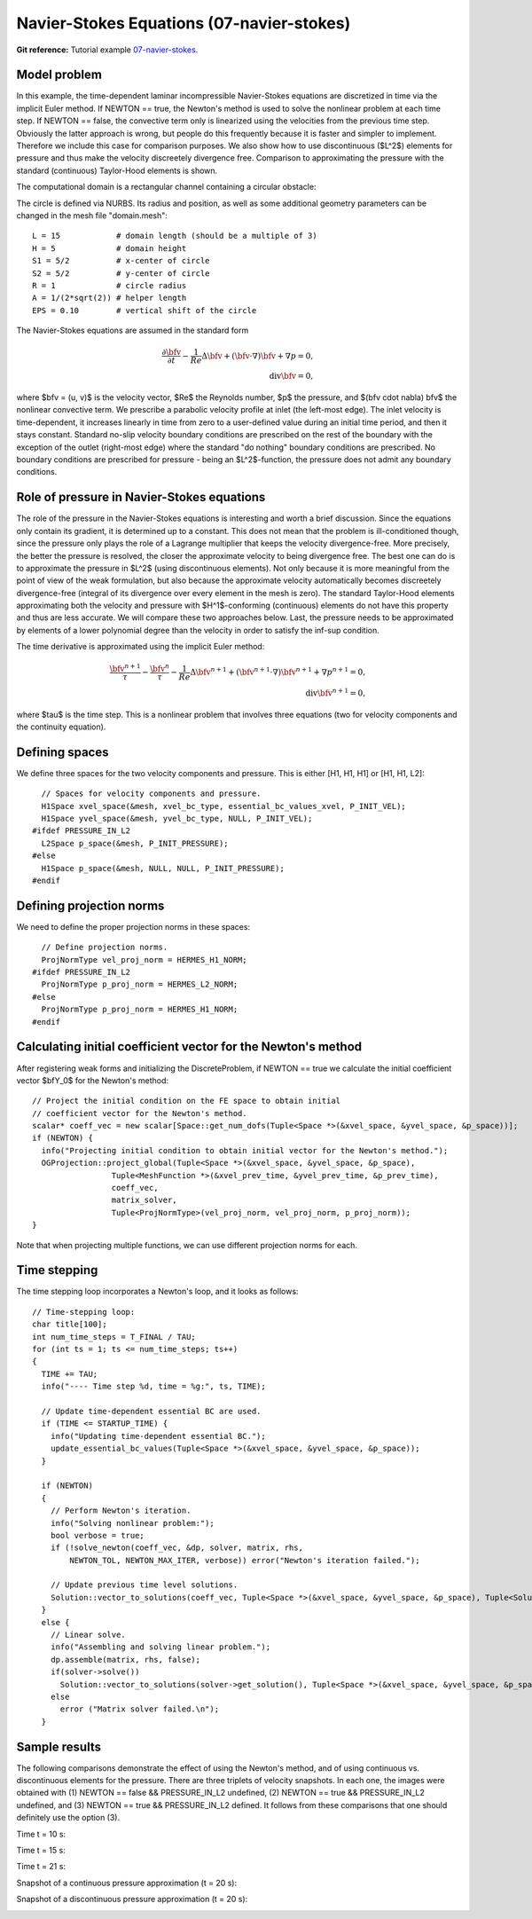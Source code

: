 Navier-Stokes Equations (07-navier-stokes)
------------------------------------------

**Git reference:** Tutorial example `07-navier-stokes 
<http://git.hpfem.org/hermes.git/tree/HEAD:/hermes2d/tutorial/P03-timedep/07-navier-stokes>`_.

Model problem
~~~~~~~~~~~~~

In this example, the time-dependent laminar incompressible Navier-Stokes equations are
discretized in time via the implicit Euler method. If NEWTON == true,
the Newton's method is used to solve the nonlinear problem at each time 
step. If NEWTON == false, the convective term only is linearized using the 
velocities from the previous time step. Obviously the latter approach is wrong, 
but people do this frequently because it is faster and simpler to implement. 
Therefore we include this case for comparison purposes. We also show how 
to use discontinuous ($L^2$) elements for pressure and thus make the 
velocity discreetely divergence free. Comparison to approximating the 
pressure with the standard (continuous) Taylor-Hood elements is shown.  

The computational domain is a rectangular channel containing a 
circular obstacle: 

.. image:: 07-navier-stokes/domain.png
   :align: center
   :width: 760
   :alt: computational domain

The circle is defined via NURBS. Its radius and position, as well as some additional 
geometry parameters can be changed in the mesh file "domain.mesh":

::

    L = 15            # domain length (should be a multiple of 3)
    H = 5             # domain height
    S1 = 5/2          # x-center of circle
    S2 = 5/2          # y-center of circle
    R = 1             # circle radius
    A = 1/(2*sqrt(2)) # helper length
    EPS = 0.10        # vertical shift of the circle

The Navier-Stokes equations are assumed in the standard form

.. math::

    \frac{\partial \bfv}{\partial t} - \frac{1}{Re}\Delta \bfv + (\bfv \cdot \nabla) \bfv + \nabla p = 0,\\
    \mbox{div} \bfv = 0,

where $\bfv = (u, v)$ is the velocity vector, $Re$ the Reynolds number, $p$ the pressure,
and $(\bfv \cdot \nabla) \bfv$ the nonlinear convective term. We prescribe a parabolic 
velocity profile at inlet (the left-most edge). The inlet velocity is time-dependent, it 
increases linearly in time from zero to a user-defined value during an initial time period, 
and then it stays constant. Standard no-slip velocity boundary conditions are prescribed 
on the rest of the boundary with the exception of the outlet (right-most edge) where the 
standard "do nothing" boundary conditions are prescribed. No boundary conditions are 
prescribed for pressure - being an $L^2$-function, the pressure does not 
admit any boundary conditions. 

Role of pressure in Navier-Stokes equations
~~~~~~~~~~~~~~~~~~~~~~~~~~~~~~~~~~~~~~~~~~~

The role of the pressure in the Navier-Stokes equations 
is interesting and worth a brief discussion. Since the equations only contain its gradient, 
it is determined up to a constant. This does not mean that the problem is ill-conditioned 
though, since the pressure only plays the role of a Lagrange multiplier that keeps 
the velocity divergence-free. More precisely, the better the pressure is resolved, 
the closer the approximate velocity to being divergence free. The best one can do
is to approximate the pressure in $L^2$ (using discontinuous elements). Not only because
it is more meaningful from the point of view of the weak formulation, but also because
the approximate velocity automatically becomes discreetely divergence-free (integral 
of its divergence over every element in the mesh is zero). The standard Taylor-Hood 
elements approximating both the velocity and pressure with $H^1$-conforming (continuous)
elements do not have this property and thus are less accurate. We will compare these
two approaches below. Last, the pressure needs to be approximated by elements of 
a lower polynomial degree than the velocity in order to satisfy the inf-sup condition.

The time derivative is approximated using the implicit Euler method:

.. math::

    \frac{\bfv^{n+1}}{\tau} - \frac{\bfv^n}{\tau} - \frac{1}{Re}\Delta \bfv^{n+1} + (\bfv^{n+1} \cdot \nabla) \bfv^{n+1} + \nabla p^{n+1} = 0,\\
    \mbox{div} \bfv^{n+1} = 0,

where $\tau$ is the time step. This is a nonlinear problem that involves three equations (two 
for velocity components and the continuity equation). 

Defining spaces
~~~~~~~~~~~~~~~

We define three spaces for the two velocity components and pressure.
This is either [H1, H1, H1] or [H1, H1, L2]:: 

      // Spaces for velocity components and pressure.
      H1Space xvel_space(&mesh, xvel_bc_type, essential_bc_values_xvel, P_INIT_VEL);
      H1Space yvel_space(&mesh, yvel_bc_type, NULL, P_INIT_VEL);
    #ifdef PRESSURE_IN_L2
      L2Space p_space(&mesh, P_INIT_PRESSURE);
    #else
      H1Space p_space(&mesh, NULL, NULL, P_INIT_PRESSURE);
    #endif

Defining projection norms
~~~~~~~~~~~~~~~~~~~~~~~~~

We need to define the proper projection norms in these spaces::

      // Define projection norms.
      ProjNormType vel_proj_norm = HERMES_H1_NORM;
    #ifdef PRESSURE_IN_L2
      ProjNormType p_proj_norm = HERMES_L2_NORM;
    #else
      ProjNormType p_proj_norm = HERMES_H1_NORM;
    #endif

Calculating initial coefficient vector for the Newton's method
~~~~~~~~~~~~~~~~~~~~~~~~~~~~~~~~~~~~~~~~~~~~~~~~~~~~~~~~~~~~~~

After registering weak forms and initializing the DiscreteProblem, if NEWTON == true 
we calculate the initial coefficient vector $\bfY_0$ for the Newton's method::

    // Project the initial condition on the FE space to obtain initial
    // coefficient vector for the Newton's method.
    scalar* coeff_vec = new scalar[Space::get_num_dofs(Tuple<Space *>(&xvel_space, &yvel_space, &p_space))];
    if (NEWTON) {
      info("Projecting initial condition to obtain initial vector for the Newton's method.");
      OGProjection::project_global(Tuple<Space *>(&xvel_space, &yvel_space, &p_space), 
                     Tuple<MeshFunction *>(&xvel_prev_time, &yvel_prev_time, &p_prev_time), 
                     coeff_vec, 
                     matrix_solver, 
                     Tuple<ProjNormType>(vel_proj_norm, vel_proj_norm, p_proj_norm));
    }

Note that when projecting multiple functions, we can use different projection 
norms for each. 

Time stepping
~~~~~~~~~~~~~

The time stepping loop incorporates a Newton's loop, and it looks as follows::

    // Time-stepping loop:
    char title[100];
    int num_time_steps = T_FINAL / TAU;
    for (int ts = 1; ts <= num_time_steps; ts++)
    {
      TIME += TAU;
      info("---- Time step %d, time = %g:", ts, TIME);

      // Update time-dependent essential BC are used.
      if (TIME <= STARTUP_TIME) {
        info("Updating time-dependent essential BC.");
        update_essential_bc_values(Tuple<Space *>(&xvel_space, &yvel_space, &p_space));
      }

      if (NEWTON) 
      {
        // Perform Newton's iteration.
        info("Solving nonlinear problem:");
        bool verbose = true;
        if (!solve_newton(coeff_vec, &dp, solver, matrix, rhs, 
            NEWTON_TOL, NEWTON_MAX_ITER, verbose)) error("Newton's iteration failed.");
  
        // Update previous time level solutions.
        Solution::vector_to_solutions(coeff_vec, Tuple<Space *>(&xvel_space, &yvel_space, &p_space), Tuple<Solution *>(&xvel_prev_time, &yvel_prev_time, &p_prev_time));
      }
      else {
        // Linear solve.
        info("Assembling and solving linear problem.");
        dp.assemble(matrix, rhs, false);
        if(solver->solve()) 
          Solution::vector_to_solutions(solver->get_solution(), Tuple<Space *>(&xvel_space, &yvel_space, &p_space), Tuple<Solution *>(&xvel_prev_time, &yvel_prev_time, &p_prev_time));
        else 
          error ("Matrix solver failed.\n");
      }

Sample results
~~~~~~~~~~~~~~

The following comparisons demonstrate the effect of using the Newton's method, and of using 
continuous vs. discontinuous 
elements for the pressure. There are three triplets of velocity snapshots. In each one, the images 
were obtained with (1) NEWTON == false && PRESSURE_IN_L2 undefined, (2) NEWTON == true && PRESSURE_IN_L2 
undefined, and (3) NEWTON == true && PRESSURE_IN_L2 defined. It follows from these comparisons that one 
should definitely use the option (3).

Time t = 10 s:

.. image:: 07-navier-stokes/sol_no_newton_10.png
   :align: center
   :width: 840
   :alt: solution

.. image:: 07-navier-stokes/sol_newton_10.png
   :align: center
   :width: 840
   :alt: solution

.. image:: 07-navier-stokes/sol_l2_newton_10.png
   :align: center
   :width: 840
   :alt: solution

Time t = 15 s:

.. image:: 07-navier-stokes/sol_no_newton_15.png
   :align: center
   :width: 840
   :alt: solution

.. image:: 07-navier-stokes/sol_newton_15.png
   :align: center
   :width: 840
   :alt: solution

.. image:: 07-navier-stokes/sol_l2_newton_15.png
   :align: center
   :width: 840
   :alt: solution

Time t = 21 s:

.. image:: 07-navier-stokes/sol_no_newton_20.png
   :align: center
   :width: 840
   :alt: solution

.. image:: 07-navier-stokes/sol_newton_20.png
   :align: center
   :width: 840
   :alt: solution

.. image:: 07-navier-stokes/sol_l2_newton_20.png
   :align: center
   :width: 840
   :alt: solution

Snapshot of a continuous pressure approximation (t = 20 s):

.. image:: 07-navier-stokes/p_no_newton_20.png
   :align: center
   :width: 840
   :alt: solution

Snapshot of a discontinuous pressure approximation (t = 20 s):

.. image:: 07-navier-stokes/p_l2_newton_20.png
   :align: center
   :width: 840
   :alt: solution
